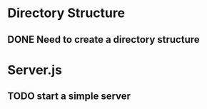 * Directory Structure
** DONE Need to create a directory structure

* Server.js
** TODO start a simple server